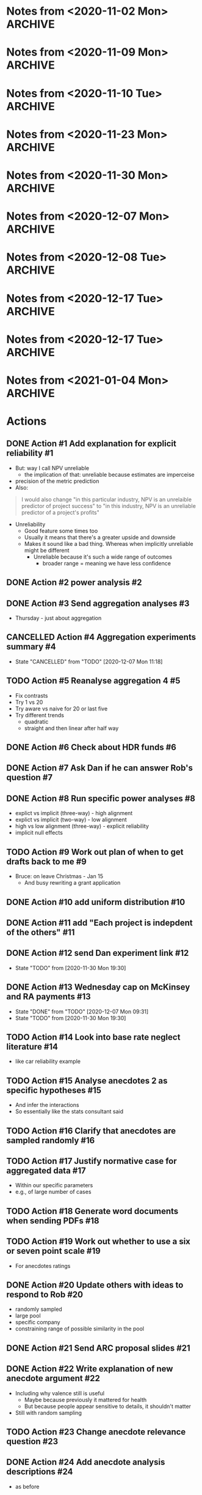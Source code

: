 #+TODO: TODO(t) | CANCELLED(c) DONE(d)
#+OPTIONS: tasks:todo
* Notes from <2020-11-02 Mon>                                       :ARCHIVE:
** Present at meeting
   - [X] Micah
   - [X] Dan
   - [X] Bruce
** Notes
*** Alignment 8
    - Micah
      - Overall good
**** TODO Action #1 Add explanation for explicit reliability             :#1:
     - But: way I call NPV unreliable
       - the implication of that: unreliable because estimates are imperceise
     - precision of the metric prediction
     - Also:
     #+begin_quote
     I would also change "in this particular industry, NPV is an unrelaible
     predictor of project success" to "in this industry, NPV is an unreliable
     predictor of a project's profits"
     #+end_quote
     - Unreliability
       - Good feature some times too
       - Usually it means that there's a greater upside and downside
       - Makes it sound like a bad thing. Whereas when implicitly unreliable
         might be different
         - Unreliable because it's such a wide range of outcomes
           - broader range = meaning we have less confidence
**** Four way interaction
     - Focus on subcomponents
     - If hypotheses only concern a subset
     - Three way interaction for explicit, and no for implicit
       - implies four-way
     - how much more expensive
       - four way is right way to go, other wise have to predict no effect
     - can specify the interactions
**** TODO Action #2 power analysis                                       :#2:
**** Instructions
     - NPV check
       - Maybe part of experiment
       - On a simple task
       - maybe forcing NPV down their throats
       - But actually ok
*** Aggregation
**** TODO Action #3 Send aggregation analyses                            :#3:
     - Thursday - just about aggregation
      
* Notes from <2020-11-09 Mon>                                       :ARCHIVE:
** Present at meeting
   - [X] Dan
   - [X] Bruce
** Notes
*** Alignment 
    - People have different meanings on what reliable means
    - Clearer now
    - Not everyone will read and understand
**** TODO Action #5 Reanalyse aggregation 4                             :#5:
     - Fix contrasts
     - Try 1 vs 20
     - Try aware vs naive for 20 or last five
     - Try different trends
       - quadratic
       - straight and then linear after half way
*** Aggregation
    - Giving one at a time
    - Expect risk aversion
      - compared to graph
    - One is telling them 20 projects
      - Other one: not
    - When taking one at a time
    - Question: how does degree of risk aversion compare to distribution
    - Effect of trial
      - Compare awareness for trial 20
      - Compare 1 and 20?
    - Why riskier as it goes?
      - Get gambler's fallacy, but rebound if make it longer
      - "come up heads" will be tails
      - But no feedback. Still trying to even things out
      - Haven't been choosing them, better start choosing them
      - Law of small numbers
      - Give people enough trials: will choose risky option
    - Why not risky things early?
      - Probably risk aversion
    - Important implication
      - Could be big deal
      - If you were looking at gambles and giving feedback
      - People are losing
      - In become riskier
      - Expect to choose riskier things
      - A lot of experiments like that tell people how many rounds there
      - Need to check
      - But we're seeing it without losses
      - Period effect?
    - Hot hand
      - U shaped
      - People think sequence will continue, then against it, then rebound back
        up
      - "Rebound effect"
      - Related to WMC
      - Shifted when you have more capacity
    - Not taking into account shape
    - Similarity effect
      - There are people who see the low as different
      - once you bracket for them they prefer them to be different
**** TODO Action #4 Aggregation experiments summary                      :#4:
*** Analogy
    - Maybe we need more data to address
    - Maybe honours student can follow up
* Notes from <2020-11-10 Tue>                                       :ARCHIVE:
** Present at meeting
   - [X] Micah
** Notes
   - Break down into different effects
   - care about the different effect
   - What effects?
     - explicit: 80
   - Something crazy
     - What if what
     - High null effect BF for alignment in implicit condition
     - Or equivalence
     - Interaction lets you infer
   - total
     - two three-ways
     - one two-way
   - four way only makes sense with other ones
   - if we get
   - Markers
     - Jeff lowenstein
     - Guy who worked with
     - can be strategic about it and get someone to force to read the work
*** TODO Action #6 Check about HDR funds                                 :#6:
*** TODO Action #7 Ask Dan if he can answer Rob's question               :#7:
*** TODO Action #8 Run specific power analyses                           :#8:
    - explict vs implicit (three-way) - high alignment
    - explict vs implicit (two-way) - low alignment
    - high vs low alignment (three-way) - explicit reliability
    - implicit null effects
* Notes from <2020-11-23 Mon>                                       :ARCHIVE:
** Present at meeting
   - [X] Evan Livesey
   - [X] Daniel Costa
** Agenda
   - Annual Progress Review interview
** Notes
   - Covid impact
   - Document impact
   - Tight timeframe
   - Writing motivation varies
   - Not just writing quickly
   - Also feedback
   - Expectations of things to read
   - Consider how important it is to get feedback from everyone
   - "planning on finalising by this date"
   - Team is receptive if impose a deadline
   - Covid
   - If you need a further extension need to document
   - Working environment
   - Potentially extend again
   - Won't be an issue to ask for more time
*** TODO Action #9 Work out plan of when to get drafts back to me        :#9:
* Notes from <2020-11-30 Mon>                                       :ARCHIVE:
** Present at meeting
   - [X] Dan
** Agenda
   - Alignment 8
   - RA and McKinsey payments
** Notes
   - page 2: 400-900 too large?
     - when NPV is higher should have a higher range
     - so it's not dominated
   - page 3:
     - not saying shift to npv, just rely less
     - Just a comment
   - Money:
     - Managers:
       - assuming $30 per person, 13 x 448 = 13,440
     - a lot but we can do it
   - Add "The projects are not correlated"
     - "Each project is indepdent of the others"
   - Why "predicted" project features
     - all good
   - Do we want a limit on allocation per project?
     - Are we getting enough
     - should have minimum allocation for each
   - Figure 7: what's different from previous
   - Should we go to three?
   - should we have payoffs
     - play these things out
     - yes
   - let dan try out experiment
   - table to describe differences
   - values
     - showing the rate is bigger
   - might submit to management science
     - or smj (easier on this)
   - when give the range
     - somehwhere early: say range is uniform distribution
   - whenever there's a dominant choices, e.g. high EV and non overlapping
     range
   - Cap on wednesday
*** TODO Action #10 add uniform distribution                            :#10:
    CLOSED: [2020-12-01 Tue 08:59]
*** TODO Action #11 add "Each project is indepdent of the others"       :#11:
    CLOSED: [2020-12-01 Tue 08:55]
*** TODO Action #12 send Dan experiment link                            :#12:
    CLOSED: [2020-12-01 Tue 21:38]
    - State "TODO"       from              [2020-11-30 Mon 19:30]
*** TODO Action #13 Wednesday cap on McKinsey and RA payments           :#13:
    CLOSED: [2020-12-07 Mon 09:31]
    - State "DONE"       from "TODO"       [2020-12-07 Mon 09:31]
    - State "TODO"       from              [2020-11-30 Mon 19:30]
* Notes from <2020-12-07 Mon>                                       :ARCHIVE:
** Present at meeting
   - [ ] Dan
   - [X] Micah
   - [X] Bruce
** Agenda
   - Anecdotes 1
   - Anecdotes 2
** Notes
*** Rob comment                                                         :#16:
    - Rob was saying that global similarity is still not necessarily a bad thing,
      even if randomly sample
    - Certainly can diminish
    - Will want an argument
    - Want to minimise other concerns (randomly selected)
    - But also other argument against it
    - Starting with premise that aggregated data is better than cases
    - But need to justify the assumption
    - Medical case: no reason to consider. Because random
    - But here, by manipulating similarity, we are introducing that there are
      high similarity examples
      - So why not go for high similarity.
    - Even if it's random, and it's one of the most similar one in the pool
    - e.g., 
    - Twin: causal relationship and mechanism
      - Same genetics
      - similarity in biology
      - Extreme example
      - May have other factor
    - Need to make argument that ignoring data is normative
    - Make it clear, rather than assuming
**** Case-based literature
     - Shenkin,
     - janet clodner/rodner
     - Saw link between this and analogy
     - wider view of cases
     - didn't always have to be analogy
     - problem with that work: hard to define when it should help and when
       shouldn't
     - empirically test most effective wasn't important
     - illustrates: sometimes people will use anecdotes. not always easy when
       they like to use
     - case based: causal reasoning. when it gave you good causal argument
**** Relative parameters
     - Experiment 1 Ratings: variation about how relevant. relevance were related to
       similarity.
     - Does appear to be causal reasoning
     - One of the reasons why interested: some work where negative anecdote
       affected because causal reasoning, or whether it gives people a negative
       association.
     - Both could be there
       - Even if investment has little relevance, probably does lower investment
     - By manipulating similarity, we might have been making normative case for
       the anecdote
       - Unless we can make the case that the anecdote should be ignored, even
         given this specific detail, then maybe we want to similarity in more
         irrelevant ways.
       - E.g., incompetent manager
     - If we say it failed because number, etc.
       - unless we make it clear that it's not deterministic of failure.
     - Seem to be contrasting anecdotes and data
       - Independent effect of anecdotes and statistics
     - Dan: managers that are seduced by the allure of the case, vs analysis
       - One company that bucked the trend
     - If the statistics are close vs far
       - relative strength which determines the outcome
       - But assumption: people would be overweighing anecdotes
       - But how to define overweighing
*** Connection to base rate neglect                                     :#14:
    - Base rate neglect and representativeness
      - If statistics with neutral case, then 50/50
      - They only use statistics, if had nothing else
      - If you give people a neutral description, then less impact of statistics
        than if by themselves.
    - Can set up situation where there is a clear answer
      - but then it's just extreme, and not the usual grey
    - car reliability
      - Consumer reports: based on 100 000 cases
      - Car X is more reliable than Car Y
      - One friend tells you Car Y is better
      - Anecdote will influence
      - People should be going with statistics
      - But if all you had was 10 cases, limited edition, then maybe the story is relevant
    - Easier to argue when you manipulate variable, have less or than impact
    - Recommendation to managers
      - Fine
    - But teasing apart effect
      - Doesnt need
    - Not always ignore
      - Overweight anecdotes
    - Representativeness heuristic
    - Bob the engineer vs lawyers
      - But: category/essence thing
    - Works as intuition engine
      - Even if it doesn't switch choice, will make you think about it
      - more cautious
      - Normally not a strong effect
    - Medicine
      - Women's health anecdotes affect women more than men
    - Tom Von Leer
      - Studies narratives
      - Social professor of narratology
*** Narratives
    - Work on coherence and reasoning
    - Information presented in coherent way
    - Expect trip advisor stories to have better impact
    - But also could be that the more it's a story the more likely it's a story
      or to this it's real
    - Draws you in
    - Coherence stuff: how much people were effected by coherence across instances?
      - Evaluating political messages: incoherent with other point of view
      - But would people notice?
      - If you're not the expert
      - Paul Thagard was analysing coherence
        - How decision of ship thinking under attack from F15
        - Different bits of information, came to support single story
        - But some ambiguous information was changed to be more coherent
        - So different information can be made to be more coherent
        - "Vincence"?
      - E.g., biden says supporting healthcare but not healthcare for all
*** Analysis                                                            :#15:
    - Can have internal analysis, but then also specific comparison to baseline
    - Not a problem, becaues have no choice
    - Fine to do separate analysis
    - But no specific estimate
    - But DV
    - Could do differnce score?
      - Seems like noisy measure
      - If could get lots of statistics to get baseline
      - But since one can throw things out
      - Needs confidence that they are really the baseline
    - Conceptually works, but might be adding more noise that need
    - If just doing that comparison
      - if statistics compared to high
    - could just do comparison to low sim
    - could do odds ratio terms
      - aggregated across people?
    - Putting in terms of dollar values is specific to experiment
      - The odds of choosing the one that the statistics support is reduced by
        X when high similarity anecdote etc.
    - Could still in prose say that size of effect a is x and effect b is y
    - if you have five groups, and
    - "non fully factorial"
      - But you have a reason why
      - And have hypotheses
*** TODO Action #14 Look into base rate neglect literature              :#14:
    - like car reliability example
*** TODO Action #15 Analyse anecdotes 2 as specific hypotheses          :#15:
    - And infer the interactions
    - So essentially like the stats consultant said
*** TODO Action #16 Clarify that anecdotes are sampled randomly         :#16:
*** TODO Action #17 Justify normative case for aggregated data          :#17:
    - Within our specific parameters
    - e.g., of large number of cases
* Notes from <2020-12-08 Tue>                                       :ARCHIVE:
** Present at meeting
   - [X] Dan
** Agenda
   - Anecdotes 1
   - Anecdotes 2
** Notes
*** Future
    - Send documents as word
    - ARC thing is for colleagues
**** TODO Action #18 Generate word documents when sending PDFs          :#18:
*** rob's comment                                                       :#19:
    - if the other things aren't similar
    - movie study
      - rate similarity of movie to focal movie
      - more weight when similar
    - you can either state that, or that they're all equally similar
    - or third option: list all of the things in the dataset
    - randomly sampled
      - but could be still more similar
      - way around it: say that all of the anecdotes are equally similar to the
    focal case.
    - Not a crazy thing: with reference-class forecasting (kahneman and tversky,
    and dan), each case is counted equally
    - Refined further: different weights on different cases
    - do 1-7 instead of 1-6
**** TODO Action #19 Work out whether to use a six or seven point scale :#19:
     - For anecdotes ratings
*** anecdotes 1                                                         :#20:
    - Rob is right
    - Now understands what he's saying, so not sure what to do
    - If something is more similar, you might have to use it more
    - We've only got two anecdotes
      - In both cases, people pay too much attention to anecdote
    - Do we tell them how many
    - Talk about later today
    - One way to get around it: say something like
      - this example falls within X range, i.e., +- 40-60% percentile
      - Make sure it shouldn't have influence
    - Would be great to have the right weight
      - how much should, if you had similarity ratings of all projects
      - There is a correct weight of how much influence it should have on decision
    - We can also describe the distribution of how similar the projects are
    - And then maybe the randomly choosing
    - If you say it's random distribution, and we define what the highest
    similarity could be. and if the highest similarity isn't .96 but it's .8 then we
    can say that anytihng that's been chosen 
    - instead of cutting off on percentiles. the most similar isn't all that similar.
    - unifrom distribution. experts similarity distribution .3-.8
**** TODO Action #20 Update others with ideas to respond to Rob         :#20:
     - randomly sampled
     - large pool
     - specific company
     - constraining range of possible similarity in the pool
*** ARC                                                                 :#21:
    - look up guideline and for each section a little bit
    - Want to say not findings, but questions
    - Not say thesis
    - improving risky choice in business innovation
    - Powerpoint
    - Names: alphabetical order
    - I have all information
    - presenting in front of people in discipline, and someone from DVC research office
    - can be slide
    - ARC future proposal
**** points to address 
     - Significance
     - listing the different projects and hypotheses
       - like in page 6. study 1 . just the top and three hypotheses
     - national and social benefit: increase risk taking
     - one line on aims and background
****  summary
     - ARC future proposal
     - title: improving risky choice in business innovation
     - Dekel,
     - Aims
       - overcoming inherent risk aversion in organisation decisions
     - if sounds repetitive group
     - ideally on one slide
**** TODO Action #21 Send ARC proposal slides                           :#21:
* Notes from <2020-12-17 Tue>                                       :ARCHIVE:
** Present at meeting
   - [X] Micah
** Agenda
   - How to deal with the normative Anecdotes question?
** Notes
*** Maybe sometimes anecdotes are ok                                    :#22:
    - "actually what people do is sensitive"
    - perhaps a flip
      - assumption that people should ignore anecdote
      - business people should only listen
      - But what people are doing is sensible
      - Not just hearing a story and getting scared, but sensible creating causal
      story and applying that across
    - And also, take and statistics and anecote into account
      - there is a seductive allure/emotion/visual richness
      - emotional content
      - However, actually when anecdote is highly similar that applies across
    cases, and still take the statistics into account
    - if that's the case, maybe not second study
    - whole literature on narratives
      - narativologist: when in narrative people can't help themselves
      - e.g., if person is brain dead and then comes to life, people still
    believe it even if you tell them
    - people compelled by stories
    - can say people say it's bad
      - But when it comes to investment people are perhaps doing more sensible things
      - If that's the argument, you actually do the manipulation of causally
    clear vs not
    - generalising causal explanation
    - good or bad:
    - But is explanation legit?
      - future manipulation
**** TODO Action #22 Write explanation of new anecdote argument         :#22:
     - Including why valence still is useful
       - Maybe because previously it mattered for health
       - But because people appear sensitive to details, it shouldn't matter
     - Still with random sampling
*** Relevance question                                                  :#23:
    - is it clear that the reason for the failure applies here
    - could be another question: do you think it's a concern about this
      - or the reason could apply here
    - But multiple displays?
      - should be ok with counterbalancing
      - if not, use the first
**** TODO Action #23 Change anecdote relevance question                 :#23:
*** Valence                                                             :#22:
    - Hearing bad stories make you risk
    - does a negative story peak your risk aversion
    - But if you say that there are parallels in positive and negative, showing
    that it isn't just about a negative story
    - If we're saying it's bad, then "what context does it appear in"
      - naive, not thinking about causal mechanism
      - is it allure via negative scared of risk
    - If doing causal reasoning thing, then you're already sensitive to details
*** Follow up experiment                                                :#24:
    - In this case maybe people "kind of get it"
      - so no need for follow up
    - If I want to make case it's causal
    - What's the point I'm going to make
      - New point
      - People are sensibly doing this?
        - causal reasoning
      - Do you then do something simple where you make it more clear that it's
    about causality
    - Same as before
      - in terms of analysis descriptions
**** TODO Action #24 Add anecdote analysis descriptions                 :#24:
     - as before
*** Random sampling                                                     :#22:
    - If we want to show smart
    - need random sampling
    - eliminates social pragmatic thing
*** Argument                                                            :#22:
    - can say hey, if you want to get rid of it
      - normative claim is an open question
      - Actually a form of causal induction
* Notes from <2020-12-17 Tue>                                       :ARCHIVE:
** Present at meeting
   - [X] Micah
   - [X] Dan
   - [X] Bruce
** Agenda
   - How to deal with the normative Anecdotes question?
** Notes
*** SBP                                                             :#27:#26:
    - then anecdote should have more weight
    - way to solve it
      - sbp
      - and robust analogising
      - has equation: weight on similarity = similarity of i/sum of similarity
        of all weight
      - or gilboa/ david schmidler paper?
*** TODO Action #26 Read Gilboa and Schmidler paper                     :#26:
*** Flipped argument                                                    :#28:
    - If we're making case: isn't weird that people are doing dumb thing in face
    of data
    - but maybe they should to a certain degree
    - So maybe instead how dumb people are:
      - Even though there's this general notion that anecdotal thinkjing in bad
      - well in this situation there's  acase in which: one way in which they're bad, they give you a negative feeling
      - hearing about a failed investment. prime failure. risk aversion
      - different to similarity based forcasting: considering why each one failed
      - here's why they apply
      - They didn't ignore statistics in high similarity
        - integrated
        - maybe right thing to do
      - or: has to address that they're doing causal reasoning thing
      - not: seeing failure makes me scared
*** Dan's idea                                                          :#27:
    - in some sense you compare similarity features without outcome
      - outcome helpsyou make prediction
      - features of case without knowing outcome. then you hear about the outcome
      - that outcome helps you makes prediction. but not part of similarity
      - outcome is independent of what makes them similar?
        - yeah
      - how do you make it clear that it's irrelevant
      - if the two main parametrs:
        - average simialarity
        - how similar this is in comparison
      - then instead of high vs low similarity, then we have a way of seeing if they're overweighting or not
        - nicely links: understanding variability and distributions
      - if the two levers to pull are: instance similarity and average similarity in the distribution
        - get rid of valence?
          - could be an issue
*** Real life recommendation                                            :#27:
    - Should integrate similarity
    - just matters the weight
    - seems to be what people were doing
    - don't know if their gredations of weight are like formula
    - treating high similarity case as heavier weighted
    - but: don't want to say
      - these things are still 1/1000
      - we want to know what the average similarity is and then how much more similar this one is
      - without knowing distribution you don't know how to do systematically
*** parameters                                                          :#27:
    - there's both size of sample of cases
      - 5 vs 1000
      - more cases the more you should weigh
    - average similarity
    - a few lines of
      - these are the things that go into calculation of similarity
      - calculated by these aspect
    - if you give someone similarity score
      - there are 1000.
      - average similarity is .3, and this one is .7
      - vs 10 cases
    - similarity
      - think probability
*** TODO Action #27 Write plan for new anecdotes experiment             :#27:
*** maybe different point                                               :#27:
    - causal connection: similarity helps generate explanation for why something failed
    - if you're directly testing this other (similarity based forecastng)
      - would set it up like aggregation.
      - series of judgement
      - minimise actual description
    - but the story makes them overweigh
      - still need story
    - worth to read paper
*** minimum manipulation for new thing                                  :#27:
    - low average similarity high simliarity
    - low vs high pool size
*** actual
    - testing whether similarity is about causal thing
    - other thing: to do with grant
*** TODO Action #25 reread robust analogising                           :#25:
    - section called similarity based forecasting
    - come back with ideas
*** ARC                                                                 :#27:
    - internal deadline: feb 10
    - used to be end of march
    - But still outcomes in Nov
    - Was going to add something about measuring aggregation
    - Micah already on 2: from last year and other thing
    - If kahneman was on it track record would be fine
    - research office gives feedback
    - first strategic review: Jan 7
      - for two rounds
    - Second: Jan 13th
    - Will get started
    - Feb 10 is the hard deadline for compliance
    - can keep working on it till 20th
    - Area: SBE
      - social behavioural economic
      - within: depending how you pitch it will go to certain reviewers
*** TODO Action #28 Send update about Anecdotes 2                       :#28:
    - After reading recommended papers
    - If can't find something to fix the normative problem, then say that we're
      just going to do as before and change the argument
*** normative question again                                            :#28:
    - can say that they're all equally similar
    - people's simliarity ratings predicted relevance
    - makes sense if they're doing causal reasoning thing
    - if these things share intrinsic features, then they can fail for same reasons
    - if you have evidence validating of similarity ratings
      - then isn't that enough
    - but: no direct way to measure similarity to whole
      - if this is one case from distribution.
      - don't know how similar the other cases
      - don't know how representative
*** Typicality                                                          :#28:
    - can ask about typicality
      - is this a typical case
      - in a way general relevance gets at that
      - but could also say how typical do you think this is
      - in terms of its features: how typical do you think this is of the 1000 cases
      - asserting: they're seeing it as more or less typical
      - if they don't understand, they might not be considering what distribution is
    - but: how would they know what to say
    - just need to establish
    - can also do a version of what bruce recommended
      - similarity ratings
* Notes from <2021-01-04 Mon>                                       :ARCHIVE:
** Present at meeting
   - [X] Dan
** Agenda
   - Previous grant clarification
** Notes
*** Risk consistency                                                    :#31:
    - Another name for RAT
    - Might have to contact school
    - as you move down hierarchies, you get bigger differences between CEO and
      person
    - Tying to innovation because "the ARC loves that shit"
*** TODO Action #31 Add risk consistency/RAT detail to grant            :#31:
*** How did they calculate RAT?                                         :#31:
    - Like the Thaler questions
    - Read Swalm 1966
    - Framed differently to different levels
    - Had it programmed
      - But might have to redo
    - Done with former PhD student, but didn't publish
    - Different magnitudes
    - Old doctoral student has data
    - But just say 32%
*** TODO Action #32 Add interview detail to grant                       :#32:
*** What should the interviews be about?                                :#32:
    - Part of same project
    - When we find people are being excessively loss/risk averse lower down in
      the organisation
    - find out why they're being that way
    - particularly for new ideas
      - R&D, new projects
    - Expect to say they don't want to risk job
    - Important to hit innovation angle
    - Step one is online survey, step 2 interview people
      - diagnostic, then more in depth interview about situation and ways to
        overcome it
      - But people at lower level and higher level
*** TODO Action #33 Send new project description draft                  :#33:
*** Grant                                                               :#33:
    - "uniqueness bias"
    - submitted grants all over the place
    - initially focused on bold forecast part
    - timid decision making not followed up
    - didn't give enough
    - to be fair to everyone
    - but why not bet on big horses
*** TODO Action #34 Add detail to incentive structure experiment        :#34:
*** incentive structures                                                :#34:
    - Experimental
    - or for practitioners?
    - But: we don't want it to seem like we're doing consulting work
      - need to figure way around that
      - because they won't like that
      - focus on the australian business aspect
      - mainly how a lot of these lower level projects are innovative risky new innovations
*** TODO Action #35 Ask Micah about participant sample                  :#35:
*** TODO Action #36 Use previous experiment pilots                      :#36:
    - Distribution and similarity?
    - First draft: put more in rather than less
    - even if ambiguous and have idea why ambiguous, then can still add
    - nothing that can hurt us
*** Add to front                                                    :#29:#33:
    - go thorugh that other people did htis with immediate feedback: say what
      they found
    - problem: not isomorphic to business
    - Except for things than change by the day e.g., google
    - Austrlia is resource economy, e.g., don't get feedback on mining
    - get data: percentage of business in asutrlia that is done by large companies
    - almost everytiung is oligopaly/duopoly
    - resource sector: not industries with lots of players
    - "large business" rahter than small medium
    - a lopt of innovation takes place in large companies
*** TODO Action #29 get percentage of revenue and employment for large vs sme :#29:
    - if not can push through anecote
    - in australia there are four bank, two airlines, vs elsewhere
    - resource secotr: dominated by large companies
      - revenues are dominated
*** area of interest                                                    :#33:
    - multiple levels of hierarchies
    - are they taking the number of risky bets that makes sense to CEO
    - one way for them to take those riskier bets is to understand about aggregation
    - intellectual and practical conserns
*** studies                                                             :#33:
    - Would use broader terms "cost of risk aversion to austrlian companies
      especially in risky bets"
    - tool that can use
    - once we see where the problems are, we go to in to the companies
    - and then also after the decision aids
    - RAT + interviews, things that change risk preferences, interventions
    - give a feel for experiemnts, e.g., what the questions are
    - similarity: once we bracket for them, they diversify
*** decision aids                                                       :#33:
    - interactive tool
    - worried theyd think it's too consulting
*** survey                                                              :#32:
    - for each company, the survey needs to be adjusted to fit the industry and company
*** job
    - any one job is not likely
    - salary: assume 100k
    - maybe better to CBA for almost a year and then come back
    - think I'd porbably better coming back
    - McKinsey will eat you up in terms of time
    - work cloes to americans
    - notice period: would call and ask
    - "would be happy to discuss at the interview"
    - find out what senior lecturer makes and mckinsey
    - don't want to price yourself out
    - say somethink like "salary consistent with PhD credential and value you
      think I could add to the company"
*** grant                                                               :#33:
    - two for two, and not had kahneman
*** TODO Action #30 draft budget                                        :#30:
    - budget: go over
    - See what the highest pay for postdoc
*** feedback
    - doing a good job
* Actions
** DONE Action #1 Add explanation for explicit reliability               :#1:
   CLOSED: [2020-11-02 Mon 19:14]
   - But: way I call NPV unreliable
     - the implication of that: unreliable because estimates are imperceise
   - precision of the metric prediction
   - Also:
   #+begin_quote
   I would also change "in this particular industry, NPV is an unrelaible
   predictor of project success" to "in this industry, NPV is an unreliable
   predictor of a project's profits"
   #+end_quote
   - Unreliability
     - Good feature some times too
     - Usually it means that there's a greater upside and downside
     - Makes it sound like a bad thing. Whereas when implicitly unreliable
       might be different
       - Unreliable because it's such a wide range of outcomes
         - broader range = meaning we have less confidence
** DONE Action #2 power analysis                                         :#2:
   CLOSED: [2020-11-19 Thu 11:36]
** DONE Action #3 Send aggregation analyses                              :#3:
   CLOSED: [2020-11-02 Mon 19:14]
   - Thursday - just about aggregation
** CANCELLED Action #4 Aggregation experiments summary                   :#4:
   - State "CANCELLED"  from "TODO"       [2020-12-07 Mon 11:18]
** TODO Action #5 Reanalyse aggregation 4                                :#5:
   - Fix contrasts
   - Try 1 vs 20
   - Try aware vs naive for 20 or last five
   - Try different trends
     - quadratic
     - straight and then linear after half way
** DONE Action #6 Check about HDR funds                                  :#6:
   CLOSED: [2020-11-10 Tue 15:14]
** DONE Action #7 Ask Dan if he can answer Rob's question                :#7:
   CLOSED: [2020-12-17 Thu 14:17]
** DONE Action #8 Run specific power analyses                            :#8:
   CLOSED: [2020-11-19 Thu 11:36]
   - explict vs implicit (three-way) - high alignment
   - explict vs implicit (two-way) - low alignment
   - high vs low alignment (three-way) - explicit reliability
   - implicit null effects
** TODO Action #9 Work out plan of when to get drafts back to me         :#9:
   - Bruce: on leave Christmas - Jan 15
     - And busy rewriting a grant application
** DONE Action #10 add uniform distribution                             :#10:
   CLOSED: [2020-12-01 Tue 08:59]
** DONE Action #11 add "Each project is indepdent of the others"        :#11:
   CLOSED: [2020-12-01 Tue 08:55]
** DONE Action #12 send Dan experiment link                             :#12:
   CLOSED: [2020-12-01 Tue 21:38]
   - State "TODO"       from              [2020-11-30 Mon 19:30]
** DONE Action #13 Wednesday cap on McKinsey and RA payments            :#13:
   CLOSED: [2020-12-07 Mon 09:31]
   - State "DONE"       from "TODO"       [2020-12-07 Mon 09:31]
   - State "TODO"       from              [2020-11-30 Mon 19:30]

** TODO Action #14 Look into base rate neglect literature               :#14:
   - like car reliability example
** TODO Action #15 Analyse anecdotes 2 as specific hypotheses           :#15:
   - And infer the interactions
   - So essentially like the stats consultant said
** TODO Action #16 Clarify that anecdotes are sampled randomly          :#16:
** TODO Action #17 Justify normative case for aggregated data           :#17:
   - Within our specific parameters
   - e.g., of large number of cases

** TODO Action #18 Generate word documents when sending PDFs            :#18:
** TODO Action #19 Work out whether to use a six or seven point scale   :#19:
   - For anecdotes ratings
** DONE Action #20 Update others with ideas to respond to Rob           :#20:
   CLOSED: [2020-12-17 Thu 14:19]
   - randomly sampled
   - large pool
   - specific company
   - constraining range of possible similarity in the pool
** DONE Action #21 Send ARC proposal slides                             :#21:
   CLOSED: [2020-12-10 Thu 16:52]

** DONE Action #22 Write explanation of new anecdote argument           :#22:
   CLOSED: [2020-12-17 Thu 16:07]
   - Including why valence still is useful
     - Maybe because previously it mattered for health
     - But because people appear sensitive to details, it shouldn't matter
   - Still with random sampling
** TODO Action #23 Change anecdote relevance question                   :#23:
** DONE Action #24 Add anecdote analysis descriptions                   :#24:
   CLOSED: [2021-01-04 Mon 10:03]
   - as before
** TODO Action #26 Read Gilboa and Schmidler paper                      :#26:
** TODO Action #27 Write plan for new anecdotes experiment              :#27:
** DONE Action #25 reread robust analogising                            :#25:
   CLOSED: [2020-12-19 Sat 15:04]
   - section called similarity based forecasting
   - come back with ideas
     - p. 504
     #+begin_quote
     Here, single analogy forecasts could actually be ideal if there exists only
     one highly similar case with all other cases rated only moderately similar.
     For cases where there is potentially more than one highly similar case, the
     ‘multi analogy forecast’ based on similarity weighting will probably result
     in a more accurate prediction. 
     #+end_quote
     - Sounds like the idea that some times anecdotes should be used
       - The nuance here is that this is the case not only when the anecdote is
         similar, but also when the others in the pool are dissimilar by a lot.
       - so can just tell participants that there are other similar cases in the pool
       - we can say that the other projects in the pool were rated as equally
         similar to the target
** DONE Action #28 Send update about Anecdotes 2                        :#28:
   CLOSED: [2020-12-19 Sat 15:03]
   - After reading recommended papers
   - If can't find something to fix the normative problem, then say that we're
     just going to do as before and change the argument
** TODO Action #31 Add risk consistency/RAT detail to grant             :#31:
** TODO Action #32 Add interview detail to grant                        :#32:
** TODO Action #33 Send new project description draft                   :#33:
** TODO Action #34 Add detail to incentive structure experiment         :#34:
** TODO Action #35 Ask Micah about participant sample                   :#35:
** TODO Action #36 Use previous experiment pilots                       :#36:
   - Distribution and similarity?
   - First draft: put more in rather than less
   - even if ambiguous and have idea why ambiguous, then can still add
   - nothing that can hurt us
** DONE Action #29 get percentage of revenue and employment for large vs sme :#29:
   CLOSED: [2021-01-04 Mon 15:14]
   - if not can push through anecote
   - in australia there are four bank, two airlines, vs elsewhere
   - resource secotr: dominated by large companies
     - revenues are dominated
       - 2018-2019 Table 13 Data cube 1 from [[https://www.abs.gov.au/statistics/economy/business-indicators/counts-australian-businesses-including-entries-and-exits/latest-release][Counts of Australian Businesses, including Entries and Exits]] 
         - Percent of large business of all business: 0.2%
       - 2018-2019 Table 5 Data cube "Australian industry by division" from [[https://www.abs.gov.au/statistics/industry/industry-overview/australian-industry/latest-release#data-download][Australian Industry]] 
         - Percent of employment of all business: 34%
         - Percent of wages and salaries of all business: 45%
         - Percent of industry value added of all business: 45%
       - Innovative activity in Australian businesses, selected indicators(a), by employment size, 2016-17 from [[https://www.abs.gov.au/statistics/industry/technology-and-innovation/innovation-australian-business/latest-release#innovation-in-australian-business-summary][Innovation in Australian Business]]
         - Percent of businesses that introduced or implemented innovation in large business: 63%
           - vs 44% for all others (average)
** TODO Action #30 draft budget                                         :#30:
   - budget: go over
   - See what the highest pay for postdoc

